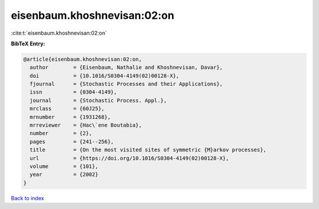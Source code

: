eisenbaum.khoshnevisan:02:on
============================

:cite:t:`eisenbaum.khoshnevisan:02:on`

**BibTeX Entry:**

.. code-block:: bibtex

   @article{eisenbaum.khoshnevisan:02:on,
     author        = {Eisenbaum, Nathalie and Khoshnevisan, Davar},
     doi           = {10.1016/S0304-4149(02)00128-X},
     fjournal      = {Stochastic Processes and their Applications},
     issn          = {0304-4149},
     journal       = {Stochastic Process. Appl.},
     mrclass       = {60J25},
     mrnumber      = {1931268},
     mrreviewer    = {Hac\`ene Boutabia},
     number        = {2},
     pages         = {241--256},
     title         = {On the most visited sites of symmetric {M}arkov processes},
     url           = {https://doi.org/10.1016/S0304-4149(02)00128-X},
     volume        = {101},
     year          = {2002}
   }

`Back to index <../By-Cite-Keys.html>`_
